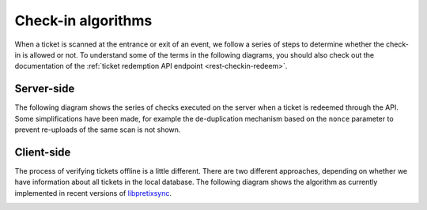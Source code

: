 .. spelling: libpretixsync

Check-in algorithms
===================

When a ticket is scanned at the entrance or exit of an event, we follow a series of steps to determine whether
the check-in is allowed or not. To understand some of the terms in the following diagrams, you should also check
out the documentation of the :ref:`ticket redemption API endpoint <rest-checkin-redeem>`.

Server-side
-----------

The following diagram shows the series of checks executed on the server when a ticket is redeemed through the API.
Some simplifications have been made, for example the de-duplication mechanism based on the ``nonce`` parameter
to prevent re-uploads of the same scan is not shown.

.. image:: /images/checkin_online.png

Client-side
-----------

The process of verifying tickets offline is a little different. There are two different approaches,
depending on whether we have information about all tickets in the local database. The following diagram shows
the algorithm as currently implemented in recent versions of `libpretixsync`_.

.. image:: /images/checkin_offline.png

.. _libpretixsync: https://github.com/pretix/libpretixsync
